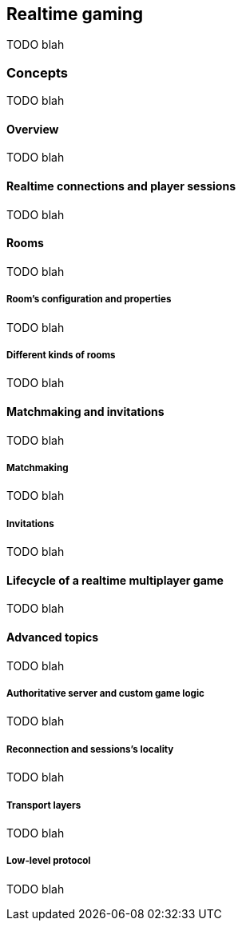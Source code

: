 [[guide-realtime]]
== Realtime gaming

TODO blah

=== Concepts

TODO blah

==== Overview

TODO blah

==== Realtime connections and player sessions

TODO blah

==== Rooms

TODO blah

===== Room's configuration and properties

TODO blah

===== Different kinds of rooms

TODO blah

==== Matchmaking and invitations

TODO blah

===== Matchmaking

TODO blah

===== Invitations

TODO blah

==== Lifecycle of a realtime multiplayer game

TODO blah

==== Advanced topics

TODO blah

===== Authoritative server and custom game logic

TODO blah

===== Reconnection and sessions's locality

TODO blah

===== Transport layers

TODO blah

===== Low-level protocol

TODO blah
